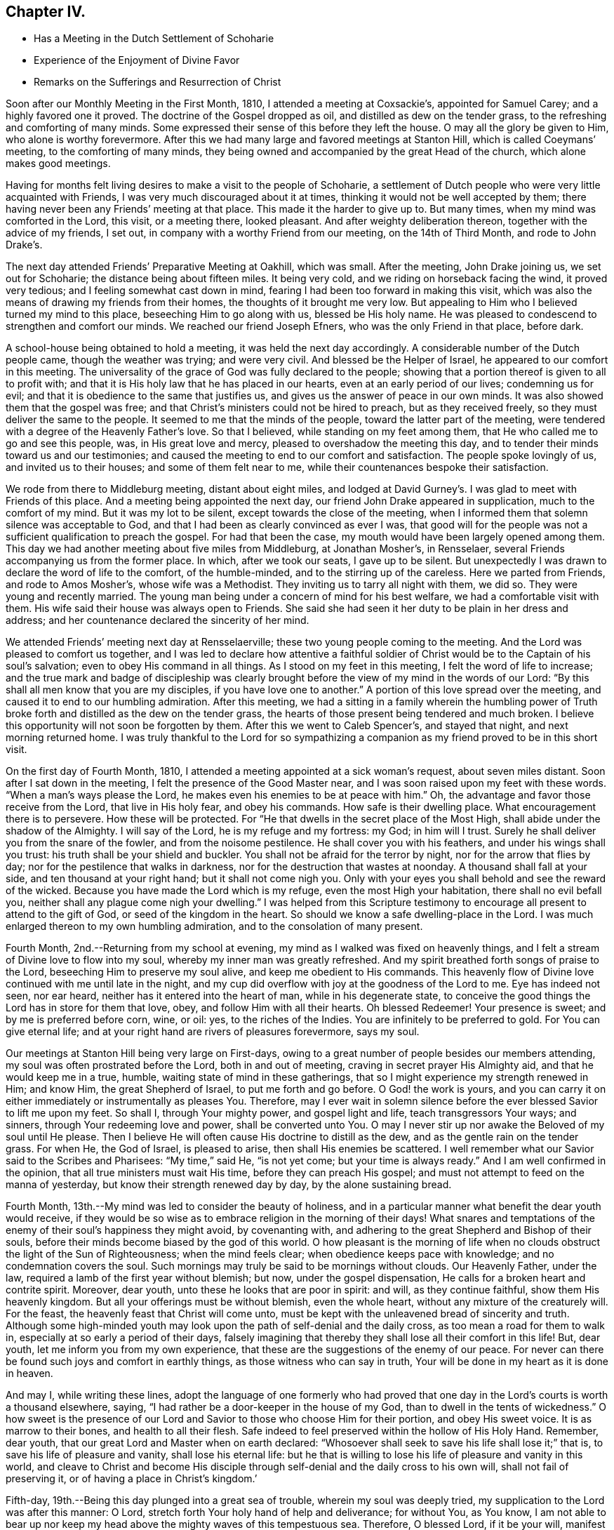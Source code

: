 == Chapter IV.

[.chapter-synopsis]
* Has a Meeting in the Dutch Settlement of Schoharie
* Experience of the Enjoyment of Divine Favor
* Remarks on the Sufferings and Resurrection of Christ

Soon after our Monthly Meeting in the First Month, 1810,
I attended a meeting at Coxsackie`'s, appointed for Samuel Carey;
and a highly favored one it proved.
The doctrine of the Gospel dropped as oil, and distilled as dew on the tender grass,
to the refreshing and comforting of many minds.
Some expressed their sense of this before they left the house.
O may all the glory be given to Him, who alone is worthy forevermore.
After this we had many large and favored meetings at Stanton Hill,
which is called Coeymans`' meeting, to the comforting of many minds,
they being owned and accompanied by the great Head of the church,
which alone makes good meetings.

Having for months felt living desires to make a visit to the people of Schoharie,
a settlement of Dutch people who were very little acquainted with Friends,
I was very much discouraged about it at times,
thinking it would not be well accepted by them;
there having never been any Friends`' meeting at that place.
This made it the harder to give up to.
But many times, when my mind was comforted in the Lord, this visit, or a meeting there,
looked pleasant.
And after weighty deliberation thereon, together with the advice of my friends,
I set out, in company with a worthy Friend from our meeting, on the 14th of Third Month,
and rode to John Drake`'s.

The next day attended Friends`' Preparative Meeting at Oakhill,
which was small.
After the meeting, John Drake joining us, we set out for Schoharie;
the distance being about fifteen miles.
It being very cold, and we riding on horseback facing the wind, it proved very tedious;
and I feeling somewhat cast down in mind,
fearing I had been too forward in making this visit,
which was also the means of drawing my friends from their homes,
the thoughts of it brought me very low.
But appealing to Him who I believed turned my mind to this place,
beseeching Him to go along with us, blessed be His holy name.
He was pleased to condescend to strengthen and comfort our minds.
We reached our friend Joseph Efners, who was the only Friend in that place, before dark.

A school-house being obtained to hold a meeting, it was held the next day accordingly.
A considerable number of the Dutch people came, though the weather was trying;
and were very civil.
And blessed be the Helper of Israel, he appeared to our comfort in this meeting.
The universality of the grace of God was fully declared to the people;
showing that a portion thereof is given to all to profit with;
and that it is His holy law that he has placed in our hearts,
even at an early period of our lives; condemning us for evil;
and that it is obedience to the same that justifies us,
and gives us the answer of peace in our own minds.
It was also showed them that the gospel was free;
and that Christ`'s ministers could not be hired to preach, but as they received freely,
so they must deliver the same to the people.
It seemed to me that the minds of the people, toward the latter part of the meeting,
were tendered with a degree of the Heavenly Father`'s love.
So that I believed, while standing on my feet among them,
that He who called me to go and see this people, was, in His great love and mercy,
pleased to overshadow the meeting this day,
and to tender their minds toward us and our testimonies;
and caused the meeting to end to our comfort and satisfaction.
The people spoke lovingly of us, and invited us to their houses;
and some of them felt near to me, while their countenances bespoke their satisfaction.

We rode from there to Middleburg meeting, distant about eight miles,
and lodged at David Gurney`'s. I was glad to meet with Friends of this place.
And a meeting being appointed the next day,
our friend John Drake appeared in supplication, much to the comfort of my mind.
But it was my lot to be silent, except towards the close of the meeting,
when I informed them that solemn silence was acceptable to God,
and that I had been as clearly convinced as ever I was,
that good will for the people was not a sufficient qualification to preach the gospel.
For had that been the case, my mouth would have been largely opened among them.
This day we had another meeting about five miles from Middleburg, at Jonathan Mosher`'s,
in Rensselaer, several Friends accompanying us from the former place.
In which, after we took our seats, I gave up to be silent.
But unexpectedly I was drawn to declare the word of life to the comfort,
of the humble-minded, and to the stirring up of the careless.
Here we parted from Friends, and rode to Amos Mosher`'s, whose wife was a Methodist.
They inviting us to tarry all night with them, we did so.
They were young and recently married.
The young man being under a concern of mind for his best welfare,
we had a comfortable visit with them.
His wife said their house was always open to Friends.
She said she had seen it her duty to be plain in her dress and address;
and her countenance declared the sincerity of her mind.

We attended Friends`' meeting next day at Rensselaerville;
these two young people coming to the meeting.
And the Lord was pleased to comfort us together,
and I was led to declare how attentive a faithful soldier of
Christ would be to the Captain of his soul`'s salvation;
even to obey His command in all things.
As I stood on my feet in this meeting, I felt the word of life to increase;
and the true mark and badge of discipleship was clearly
brought before the view of my mind in the words of our Lord:
"`By this shall all men know that you are my disciples,
if you have love one to another.`"
A portion of this love spread over the meeting,
and caused it to end to our humbling admiration.
After this meeting,
we had a sitting in a family wherein the humbling power of
Truth broke forth and distilled as the dew on the tender grass,
the hearts of those present being tendered and much broken.
I believe this opportunity will not soon be forgotten by them.
After this we went to Caleb Spencer`'s, and stayed that night,
and next morning returned home.
I was truly thankful to the Lord for so sympathizing a
companion as my friend proved to be in this short visit.

On the first day of Fourth Month, 1810,
I attended a meeting appointed at a sick woman`'s request, about seven miles distant.
Soon after I sat down in the meeting, I felt the presence of the Good Master near,
and I was soon raised upon my feet with these words.
"`When a man`'s ways please the Lord, he makes even his enemies to be at peace with him.`"
Oh, the advantage and favor those receive from the Lord, that live in His holy fear,
and obey his commands.
How safe is their dwelling place.
What encouragement there is to persevere.
How these will be protected.
For "`He that dwells in the secret place of the Most High,
shall abide under the shadow of the Almighty.
I will say of the Lord, he is my refuge and my fortress: my God; in him will I trust.
Surely he shall deliver you from the snare of the fowler, and from the noisome pestilence.
He shall cover you with his feathers, and under his wings shall you trust:
his truth shall be your shield and buckler.
You shall not be afraid for the terror by night, nor for the arrow that flies by day;
nor for the pestilence that walks in darkness,
nor for the destruction that wastes at noonday.
A thousand shall fall at your side, and ten thousand at your right hand;
but it shall not come nigh you.
Only with your eyes you shall behold and see the reward of the wicked.
Because you have made the Lord which is my refuge, even the most High your habitation,
there shall no evil befall you, neither shall any plague come nigh your dwelling.`"
I was helped from this Scripture testimony to encourage
all present to attend to the gift of God,
or seed of the kingdom in the heart.
So should we know a safe dwelling-place in the Lord.
I was much enlarged thereon to my own humbling admiration,
and to the consolation of many present.

Fourth Month, 2nd.--Returning from my school at evening,
my mind as I walked was fixed on heavenly things,
and I felt a stream of Divine love to flow into my soul,
whereby my inner man was greatly refreshed.
And my spirit breathed forth songs of praise to the Lord,
beseeching Him to preserve my soul alive, and keep me obedient to His commands.
This heavenly flow of Divine love continued with me until late in the night,
and my cup did overflow with joy at the goodness of the Lord to me.
Eye has indeed not seen, nor ear heard, neither has it entered into the heart of man,
while in his degenerate state,
to conceive the good things the Lord has in store for them that love, obey,
and follow Him with all their hearts.
Oh blessed Redeemer!
Your presence is sweet; and by me is preferred before corn, wine, or oil: yes,
to the riches of the Indies.
You are infinitely to be preferred to gold.
For You can give eternal life;
and at your right hand are rivers of pleasures forevermore, says my soul.

Our meetings at Stanton Hill being very large on First-days,
owing to a great number of people besides our members attending,
my soul was often prostrated before the Lord, both in and out of meeting,
craving in secret prayer His Almighty aid, and that he would keep me in a true, humble,
waiting state of mind in these gatherings,
that so I might experience my strength renewed in Him; and know Him,
the great Shepherd of Israel, to put me forth and go before.
O God! the work is yours,
and you can carry it on either immediately or instrumentally as pleases You.
Therefore,
may I ever wait in solemn silence before the ever blessed Savior to lift me upon my feet.
So shall I, through Your mighty power, and gospel light and life,
teach transgressors Your ways; and sinners, through Your redeeming love and power,
shall be converted unto You.
O may I never stir up nor awake the Beloved of my soul until He please.
Then I believe He will often cause His doctrine to distill as the dew,
and as the gentle rain on the tender grass.
For when He, the God of Israel, is pleased to arise, then shall His enemies be scattered.
I well remember what our Savior said to the Scribes and Pharisees: "`My time,`" said He,
"`is not yet come; but your time is always ready.`"
And I am well confirmed in the opinion, that all true ministers must wait His time,
before they can preach His gospel;
and must not attempt to feed on the manna of yesterday,
but know their strength renewed day by day, by the alone sustaining bread.

Fourth Month, 13th.--My mind was led to consider the beauty of holiness,
and in a particular manner what benefit the dear youth would receive,
if they would be so wise as to embrace religion in the morning of their days! What
snares and temptations of the enemy of their soul`'s happiness they might avoid,
by covenanting with, and adhering to the great Shepherd and Bishop of their souls,
before their minds become biased by the god of this world.
O how pleasant is the morning of life when no clouds
obstruct the light of the Sun of Righteousness;
when the mind feels clear; when obedience keeps pace with knowledge;
and no condemnation covers the soul.
Such mornings may truly be said to be mornings without clouds.
Our Heavenly Father, under the law, required a lamb of the first year without blemish;
but now, under the gospel dispensation,
He calls for a broken heart and contrite spirit.
Moreover, dear youth, unto these he looks that are poor in spirit: and will,
as they continue faithful, show them His heavenly kingdom.
But all your offerings must be without blemish, even the whole heart,
without any mixture of the creaturely will.
For the feast, the heavenly feast that Christ will come unto,
must be kept with the unleavened bread of sincerity and truth.
Although some high-minded youth may look upon
the path of self-denial and the daily cross,
as too mean a road for them to walk in, especially at so early a period of their days,
falsely imagining that thereby they shall lose all their comfort in this life!
But, dear youth, let me inform you from my own experience,
that these are the suggestions of the enemy of our peace.
For never can there be found such joys and comfort in earthly things,
as those witness who can say in truth,
Your will be done in my heart as it is done in heaven.

And may I, while writing these lines,
adopt the language of one formerly who had proved that one day
in the Lord`'s courts is worth a thousand elsewhere,
saying, "`I had rather be a door-keeper in the house of my God,
than to dwell in the tents of wickedness.`"
O how sweet is the presence of our Lord and
Savior to those who choose Him for their portion,
and obey His sweet voice.
It is as marrow to their bones, and health to all their flesh.
Safe indeed to feel preserved within the hollow of His Holy Hand.
Remember, dear youth,
that our great Lord and Master when on earth declared:
"`Whosoever shall seek to save his life shall lose it;`" that is,
to save his life of pleasure and vanity, shall lose his eternal life:
but he that is willing to lose his life of pleasure and vanity in this world,
and cleave to Christ and become His disciple through
self-denial and the daily cross to his own will,
shall not fail of preserving it, or of having a place in Christ`'s kingdom.`'

Fifth-day, 19th.--Being this day plunged into a great sea of trouble,
wherein my soul was deeply tried, my supplication to the Lord was after this manner:
O Lord, stretch forth Your holy hand of help and deliverance; for without You,
as You know,
I am not able to bear up nor keep my head above the mighty waves of this tempestuous sea.
Therefore, O blessed Lord, if it be your will, manifest your power,
and work deliverance for your poor servant.
You know I love you, and your glorious cause above my natural life;
which I refuse not to lay down if it should please you to call for it.
I love you above all things here below;
and long to feel a refreshing stream from your holy fountain.
O blessed Lord of life and glory, be pleased to cause the morning dew,
and celestial rain to descend and water my poor soul as
you have aforetime often done to your own honor.
O Lord,
give me patience to bear my trials until it shall
please you to bring me safely through them.
Amen.

+++[+++After an allusion to our blessed Lord`'s query to Peter, three times repeated,
"`Do you love me?`" with the great duty of feeling and
knowing the prevalence of this love in ourselves,
first and before all to Christ,
before we can be strengthened and enabled to feed His sheep,
or speak a word in season to them that are weary; with some allusion also to the birth,
life, miracles, sufferings, death and resurrection, and despised appearance,
in the world`'s view, of Jesus Christ of Nazareth, our Savior,
Christopher Healy proceeds thus to comment upon that most satisfactory
sacrifice of the dear Son and Sent of God for man`'s salvation:]

What could be more affecting than the manner of His (the
Savior`'s) death? with the resigned situation of his soul,
conveyed in the following language: "`Oh, Father,
if it be possible let this cup pass from me: yet not my will, but yours be done.`"
This cup, this bitter cup of death and suffering he drank for us!
Oh may we so live under the power of his cross to our own wills,
as to have true fellowship with him in his sufferings;
so shall we be benefited by his death.
And when our blessed Lord arose, having conquered all the powers of darkness,
how comfortable it was to his disciples to hear the glad tidings:
Behold I go before you into Galilee, there shall you see me.
So shall the faithful servants of Jesus,
that continue with him through suffering and death, arise with him in newness of life,
and witness the Savior`'s promise verified, that where he is,
there shall also his servants be.

8th of Tenth Month, 1810.--This day I am thirty-seven years old.
O Lord! as I grow in years may I grow in grace;
and in the knowledge of our Lord and Savior Jesus Christ, whom to know is life eternal.
Therefore, Lord, permit me not to transgress your holy law.
Wean my affections more and more from everything here below;
and set my heart wholly on you.
You know the many weaknesses that surround me; but you are my strength in weakness,
riches in poverty, and the only hope of eternal life.
O make me willing to be wholly yours, in body, soul and spirit;
and to become as passive clay in the hand of the potter.
You are the great Potter.
Mold and fashion me into a vessel of use in your holy house.
O Lord, I once more resign my life and my all unto you.
Even this evening do I resign myself to be disposed of as you shall see fit.
Therefore, O Lord! visit my iniquities and my transgressions, if any there be in me,
with your rod and your stripes; and continue your lovingkindness,
even your Spirit of Truth, that leads and guides into all truth;
which does at this time enable my poor soul to give you the praise, the honor, the glory,
to whom it is due.
Amen.
